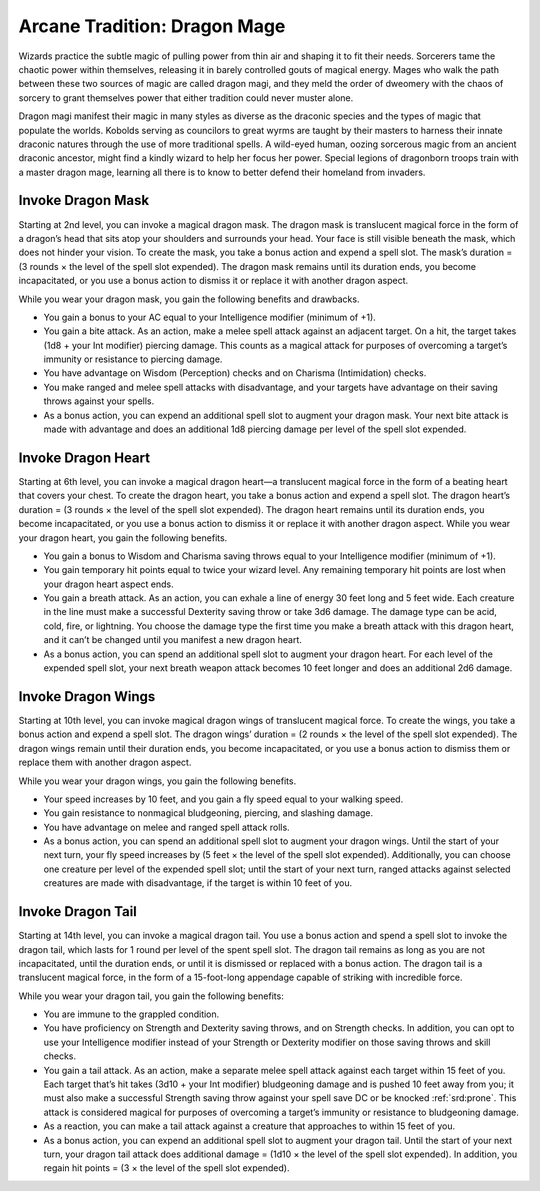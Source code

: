 
.. _dm:dm:dragon-mage:

Arcane Tradition: Dragon Mage
-----------------------------

Wizards practice the subtle magic of pulling power
from thin air and shaping it to fit their needs.
Sorcerers tame the chaotic power within themselves,
releasing it in barely controlled gouts of magical
energy. Mages who walk the path between these two
sources of magic are called dragon magi, and they
meld the order of dweomery with the chaos of sorcery
to grant themselves power that either tradition could
never muster alone.

Dragon magi manifest their magic in many styles
as diverse as the draconic species and the types of
magic that populate the worlds. Kobolds serving as
councilors to great wyrms are taught by their masters
to harness their innate draconic natures through the
use of more traditional spells. A wild-eyed human,
oozing sorcerous magic from an ancient draconic
ancestor, might find a kindly wizard to help her focus
her power. Special legions of dragonborn troops train
with a master dragon mage, learning all there is to
know to better defend their homeland from invaders.

.. _dm:dm:invoke-dragon-mask:

Invoke Dragon Mask
~~~~~~~~~~~~~~~~~~

Starting at 2nd level, you can invoke a magical
dragon mask. The dragon mask is translucent
magical force in the form of a dragon’s head that
sits atop your shoulders and surrounds your head.
Your face is still visible beneath the mask, which
does not hinder your vision. To create the mask,
you take a bonus action and expend a spell slot. The
mask’s duration = (3 rounds × the level of the spell
slot expended). The dragon mask remains until its
duration ends, you become incapacitated, or you use
a bonus action to dismiss it or replace it with another
dragon aspect.

While you wear your dragon mask, you gain the
following benefits and drawbacks.

* You gain a bonus to your AC equal to your
  Intelligence modifier (minimum of +1).
* You gain a bite attack. As an action, make a melee
  spell attack against an adjacent target. On a hit,
  the target takes (1d8 + your Int modifier) piercing
  damage. This counts as a magical attack for
  purposes of overcoming a target’s immunity or
  resistance to piercing damage.
* You have advantage on Wisdom (Perception) checks
  and on Charisma (Intimidation) checks.
* You make ranged and melee spell attacks with
  disadvantage, and your targets have advantage on
  their saving throws against your spells.
* As a bonus action, you can expend an additional
  spell slot to augment your dragon mask. Your next
  bite attack is made with advantage and does an
  additional 1d8 piercing damage per level of the spell
  slot expended.

.. _dm:dm:invoke-dragon-heart:

Invoke Dragon Heart
~~~~~~~~~~~~~~~~~~~

Starting at 6th level, you can invoke a magical dragon
heart—a translucent magical force in the form of a
beating heart that covers your chest. To create the
dragon heart, you take a bonus action and expend
a spell slot. The dragon heart’s duration = (3 rounds
× the level of the spell slot expended). The dragon
heart remains until its duration ends, you become
incapacitated, or you use a bonus action to dismiss it
or replace it with another dragon aspect.
While you wear your dragon heart, you gain the
following benefits.

* You gain a bonus to Wisdom and Charisma
  saving throws equal to your Intelligence modifier
  (minimum of +1).
* You gain temporary hit points equal to twice your
  wizard level. Any remaining temporary hit points
  are lost when your dragon heart aspect ends.
* You gain a breath attack. As an action, you can
  exhale a line of energy 30 feet long and 5 feet wide.
  Each creature in the line must make a successful
  Dexterity saving throw or take 3d6 damage. The
  damage type can be acid, cold, fire, or lightning. You
  choose the damage type the first time you make a
  breath attack with this dragon heart, and it can’t be
  changed until you manifest a new dragon heart.
* As a bonus action, you can spend an additional
  spell slot to augment your dragon heart. For each
  level of the expended spell slot, your next breath
  weapon attack becomes 10 feet longer and does an
  additional 2d6 damage.

.. _dm:dm:invoke-dragon-wings:

Invoke Dragon Wings
~~~~~~~~~~~~~~~~~~~

Starting at 10th level, you can invoke magical dragon
wings of translucent magical force. To create the
wings, you take a bonus action and expend a spell slot.
The dragon wings’ duration = (2 rounds × the level of
the spell slot expended). The dragon wings remain
until their duration ends, you become incapacitated,
or you use a bonus action to dismiss them or replace
them with another dragon aspect.

While you wear your dragon wings, you gain the
following benefits.

* Your speed increases by 10 feet, and you gain a fly
  speed equal to your walking speed.
* You gain resistance to nonmagical bludgeoning,
  piercing, and slashing damage.
* You have advantage on melee and ranged spell
  attack rolls.
* As a bonus action, you can spend an additional spell
  slot to augment your dragon wings. Until the start
  of your next turn, your fly speed increases by (5 feet
  × the level of the spell slot expended). Additionally,
  you can choose one creature per level of the
  expended spell slot; until the start of your next turn,
  ranged attacks against selected creatures are made
  with disadvantage, if the target is within 10 feet of
  you.

.. _dm:dm:invoke-dragon-tail:

Invoke Dragon Tail
~~~~~~~~~~~~~~~~~~

Starting at 14th level, you can invoke a magical dragon
tail. You use a bonus action and spend a spell slot to
invoke the dragon tail, which lasts for 1 round per level
of the spent spell slot. The dragon tail remains as long
as you are not incapacitated, until the duration ends,
or until it is dismissed or replaced with a bonus action.
The dragon tail is a translucent magical force, in the
form of a 15-foot-long appendage capable of striking
with incredible force.

While you wear your dragon tail, you gain the
following benefits:

* You are immune to the grappled condition.
* You have proficiency on Strength and Dexterity
  saving throws, and on Strength checks. In addition,
  you can opt to use your Intelligence modifier
  instead of your Strength or Dexterity modifier on
  those saving throws and skill checks.
* You gain a tail attack. As an action, make a separate
  melee spell attack against each target within 15 feet
  of you. Each target that’s hit takes (3d10 + your Int
  modifier) bludgeoning damage and is pushed 10
  feet away from you; it must also make a successful
  Strength saving throw against your spell save DC or
  be knocked :ref:`srd:prone`. This attack is considered magical
  for purposes of overcoming a target’s immunity or
  resistance to bludgeoning damage.
* As a reaction, you can make a tail attack against a
  creature that approaches to within 15 feet of you.
* As a bonus action, you can expend an additional
  spell slot to augment your dragon tail. Until the
  start of your next turn, your dragon tail attack
  does additional damage = (1d10 × the level of the
  spell slot expended). In addition, you regain hit
  points = (3 × the level of the spell slot expended).
